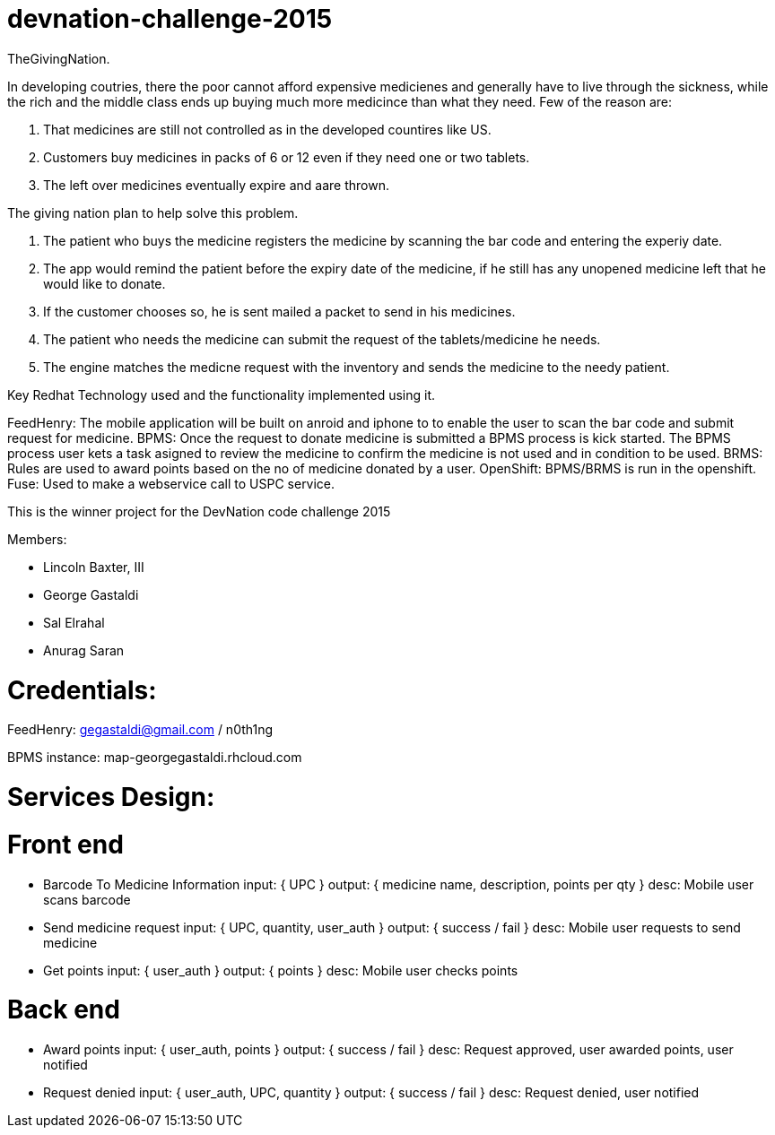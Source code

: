 devnation-challenge-2015
=========================
TheGivingNation.

In developing coutries, there the poor cannot afford expensive medicienes and generally have to live through the sickness, while the rich and the middle class ends up buying much more medicince than what they need. Few of the reason are:

1. That medicines are still not controlled as in the developed countires like US.
2. Customers buy medicines in packs of 6 or 12 even if they need one or two tablets. 
3. The left over medicines eventually expire and aare thrown.

The giving nation plan to help solve this problem.

1. The patient who buys the medicine registers the medicine by scanning the bar code and entering the experiy date.
2. The app would remind the patient before the expiry date of the medicine, if he still has any unopened medicine left that he would like to donate.
3. If the customer chooses so, he is sent mailed a packet to send in his medicines.
4. The patient who needs the medicine can submit the request of the tablets/medicine he needs.
5. The engine matches the medicne request with the inventory and sends the medicine to the needy patient.

Key Redhat Technology used and the functionality implemented using it.

FeedHenry:
The mobile application will be built on anroid and iphone to to enable the user to scan the bar code and submit request for medicine.
BPMS:
Once the request to donate medicine is submitted a BPMS process is kick started. The BPMS process user kets a task asigned to review the medicine to confirm the medicine is not used and in condition to be used.
BRMS:
Rules are used to award points based on the no of medicine donated by a user.
OpenShift:
BPMS/BRMS is run in the openshift.
Fuse:
Used to make a webservice call to USPC service.

This is the winner project for the DevNation code challenge 2015

Members: 

* Lincoln Baxter, III
* George Gastaldi
* Sal Elrahal
* Anurag Saran


Credentials:
============
FeedHenry: gegastaldi@gmail.com / n0th1ng

BPMS instance: map-georgegastaldi.rhcloud.com


Services Design:
================

Front end
=========

* Barcode To Medicine Information
input: { UPC }
output: { medicine name, description, points per qty }
desc: Mobile user scans barcode

* Send medicine request
input: { UPC, quantity, user_auth }
output: { success / fail }
desc: Mobile user requests to send medicine

* Get points
input: { user_auth }
output: { points }
desc: Mobile user checks points


Back end
=========
* Award points
input: { user_auth, points }
output: { success / fail }
desc: Request approved, user awarded points, user notified

* Request denied
input: { user_auth, UPC, quantity }
output: { success / fail }
desc: Request denied, user notified
